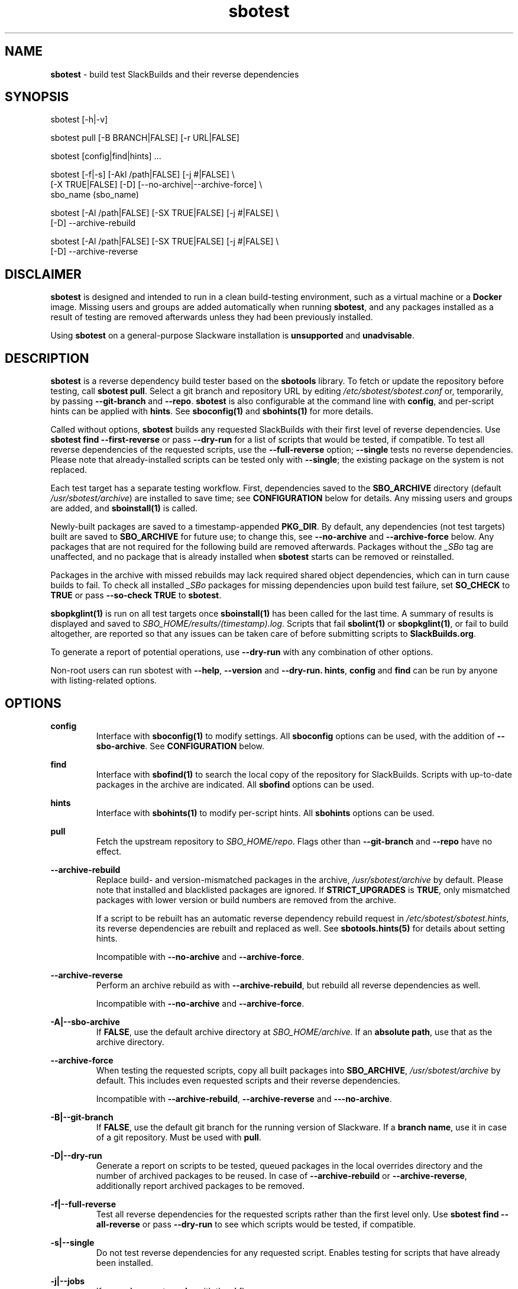 .TH sbotest 1 "Sweetmorn, Bureaucracy 7, 3191 YOLD" "sbotest 1.1" sbotest
.SH NAME
.P
.B
sbotest
- build test SlackBuilds and their reverse dependencies
.SH SYNOPSIS
.P
sbotest [-h|-v]
.P
sbotest pull [-B BRANCH|FALSE] [-r URL|FALSE]
.P
sbotest [config|find|hints] ...
.P
sbotest [-f|-s] [-Akl /path|FALSE] [-j #|FALSE] \\
        [-X TRUE|FALSE] [-D] [--no-archive|--archive-force] \\
        sbo_name (sbo_name)
.P
sbotest [-Al /path|FALSE] [-SX TRUE|FALSE] [-j #|FALSE] \\
        [-D] --archive-rebuild
.P
sbotest [-Al /path|FALSE] [-SX TRUE|FALSE] [-j #|FALSE] \\
        [-D] --archive-reverse
.P
.SH DISCLAIMER
.P
.B
sbotest
is designed and intended to run in a clean build-testing environment,
such as a virtual machine or a
.B
Docker
image. Missing users and groups are added automatically when running
.B
sbotest\fR\
\&, and any packages installed as a result of testing are removed
afterwards unless they had been previously installed.
.P
Using
.B
sbotest
on a general-purpose Slackware installation is
.B
unsupported
and
.B
unadvisable\fR\
\&.
.SH DESCRIPTION
.B
sbotest
is a reverse dependency build tester based on the
.B
sbotools
library. To fetch or update the repository before testing, call
.B
sbotest pull\fR\
\&. Select a git branch and repository URL by editing
.I
/etc/sbotest/sbotest.conf
or, temporarily, by passing
.B
--git-branch
and
.B
--repo\fR\
\&.
.B
sbotest
is also configurable at the command line with
.B
config\fR\
\&, and per-script hints can be applied with
.B
hints\fR\
\&. See
.B
sboconfig(1)
and
.B
sbohints(1)
for more details.
.P
Called without options,
.B
sbotest
builds any requested
SlackBuilds with their first level of reverse dependencies.
Use
.B
sbotest find --first-reverse
or pass
.B
--dry-run
for a list of scripts that would be tested, if compatible.
To test all reverse dependencies of the requested scripts,
use the
.B
--full-reverse
option;
.B
--single
tests no reverse dependencies. Please note that already-installed
scripts can be tested only with
.B
--single\fR\
\&; the existing package on the system is not replaced.
.P
Each test target has a separate testing workflow. First,
dependencies saved to the
.B
SBO_ARCHIVE
directory (default
.I
/usr/sbotest/archive\fR\
\&) are installed to save time; see
.B
CONFIGURATION
below for details. Any missing users and groups are added, and
.B
sboinstall(1)
is called.
.P
Newly-built packages are saved to a timestamp-appended
.B
PKG_DIR\fR\
\&. By default, any dependencies (not test targets) built are saved to
.B
SBO_ARCHIVE
for future use; to change this, see
.B
--no-archive
and
.B
--archive-force
below. Any packages that are not required for the following build
are removed afterwards. Packages without the
.I
_SBo
tag are unaffected, and no package that is already installed when
.B
sbotest
starts can be removed or reinstalled.
.P
Packages in the archive with missed rebuilds may lack required shared
object dependencies, which can in turn cause builds to fail. To check
all installed
.I
_SBo
packages for missing dependencies upon build test failure, set
.B
SO_CHECK
to
.B
TRUE
or pass
.B
--so-check TRUE
to
.B
sbotest\fR\
\&.
.P
.B
sbopkglint(1)
is run on all test targets once
.B
sboinstall(1)
has been called for the last time. A summary of results is
displayed and saved to
.I
SBO_HOME/results/(timestamp).log\fR\
\&. Scripts that fail
.B
sbolint(1)
or
.B
sbopkglint(1)\fR\
\&, or fail to build altogether, are reported so that any
issues can be taken care of before submitting scripts to
.B
SlackBuilds.org\fR\
\&.
.P
To generate a report of potential operations,
use
.B
--dry-run
with any combination of other options.
.P
Non-root users can run sbotest with
.B
--help\fR\
\&,
.B
--version
and
.B
--dry-run.
.B
hints\fR\
\&,
.B
config
and
.B
find
can be run by anyone with listing-related options.
.SH OPTIONS
.P
.B
config
.RS
Interface with
.B
sboconfig(1)
to modify settings. All
.B
sboconfig
options can be used, with the addition of
.B
--sbo-archive\fR\
\&. See
.B
CONFIGURATION
below.
.RE
.P
.B
find
.RS
Interface with
.B
sbofind(1)
to search the local copy of the repository for SlackBuilds.
Scripts with up-to-date packages in the archive are indicated.
All
.B
sbofind
options can be used.
.RE
.P
.B
hints
.RS
Interface with
.B
sbohints(1)
to modify per-script hints. All
.B
sbohints
options can be used.
.RE
.P
.B
pull
.RS
Fetch the upstream repository to
.I
SBO_HOME/repo\fR\
\&. Flags other than
.B
--git-branch
and
.B
--repo
have no effect.
.RE
.P
.B
--archive-rebuild
.RS
Replace build- and version-mismatched packages in the archive,
.I
/usr/sbotest/archive
by default. Please note that installed and blacklisted packages are ignored.
If
.B
STRICT_UPGRADES
is
.B
TRUE\fR\
\&, only mismatched packages with lower version or build numbers are
removed from the archive.
.P
If a script to be rebuilt has an automatic reverse dependency rebuild
request in
.I
/etc/sbotest/sbotest.hints\fR\
\&, its reverse dependencies are rebuilt and replaced as well. See
.B
sbotools.hints(5)
for details about setting hints.
.P
Incompatible with
.B
--no-archive
and
.B
--archive-force\fR\
\&.
.RE
.P
.B
--archive-reverse
.RS
Perform an archive rebuild as with
.B
--archive-rebuild\fR\
\&, but rebuild all reverse dependencies as well.
.P
Incompatible with
.B
--no-archive
and
.B
--archive-force\fR\
\&.
.RE
.P
.B
-A|--sbo-archive
.RS
If
.B
FALSE\fR\
\&, use the default archive directory at
.I
SBO_HOME/archive\fR\
\&. If an
.B
absolute path\fR\
\&, use that as the archive directory.
.RE
.P
.B
--archive-force
.RS
When testing the requested scripts, copy all built packages into
.B
SBO_ARCHIVE\fR\
\&,
.I
/usr/sbotest/archive
by default. This includes even requested scripts and their reverse
dependencies.
.P
Incompatible with
.B
--archive-rebuild\fR\
\&,
.B
--archive-reverse
and
.B
---no-archive\fR\
\&.
.RE
.P
.B
-B|--git-branch
.RS
If
.B
FALSE\fR\
\&, use the default git branch for the running version of Slackware. If
a
.B
branch name\fR\
\&, use it in case of a git repository. Must be used with
.B
pull\fR\
\&.
.RE
.P
.B
-D|--dry-run
.RS
Generate a report on scripts to be tested, queued packages in the local
overrides directory and the number of archived packages to be reused. In
case of
.B
--archive-rebuild
or
.B
--archive-reverse\fR\
\&, additionally report archived packages to be removed.
.RE
.P
.B
-f|--full-reverse
.RS
Test all reverse dependencies for the requested scripts rather than
the first level only. Use
.B
sbotest find --all-reverse
or pass
.B
--dry-run
to see which scripts would be tested, if compatible.
.RE
.P
.B
-s|--single
.RS
Do not test reverse dependencies for any requested script. Enables testing
for scripts that have already been installed.
.RE
.P
.B
-j|--jobs
.RS
If
.B
numeric\fR\
\&, pass to
.B
make
with the
.B
-j
flag.
.RE
.P
.B
-k|--pkg-dir
.RS
If
.B
FALSE\fR\
\&, use the default package directory of
.I
SBO_HOME/tests/(timestamp)-tests\fR\
\&, e.g.
.I
/usr/sbotest/tests/2025-05-31-16:27-tests\fR\
\&. If an
.B
absolute path\fR\
\&, save packages built during the test run a timestamp-designated
directory under that path.
.RE
.P
.B
-l|--log-dir
.RS
If
.B
FALSE\fR\
\&, use the default log directory of
.I
SBO_HOME/logs/(timestamp)-logs\fR\
\&. If an
.B
absolute path\fR\
\&, save build and
.B
sbopkglint(1)
logs to that directory with a timestamp appended.
.RE
.P
.B
--no-archive
.RS
Do not reuse any archived packages during the test run, and do
not archive built packages.
.P
Incompatible with
.B
--archive-rebuild\fR\
\&,
.B
--archive-reverse
and
.B
--archive-force\fR\
\&.
.RE
.P
.B
-r|--repo
.RS
If
.B
FALSE\fR\
\&, use the default repository URL for the running Slackware version.
If a
.B
URL\fR\
\&, pull from that URL. Must be used with
.B
pull\fR\
\&.
.RE
.P
.B
-S|--strict-upgrades
.RS
If
.B
TRUE\fR\
\&, delete only mismatched packages with lower version
or build numbers when running
.B
--archive-rebuild
or
.B
--archive-reverse\fR\
\&. If
.B
FALSE\fR\
\&, delete all mismatched packages from the archive. Overrides
the setting in
.I
/etc/sbotest/sbotest.conf\fR\
\&.
.RE
.P
.B
-X|--so-check
.RS
If
.B
TRUE\fR\
\&, perform a missing shared object dependency check on all
installed
.I
_SBo
packages upon build test failure. Overrides the setting in
.I
/etc/sbotest/sbotest.conf\fR\
\&.
.RE
.P
.B
-h|--help
.RS
Show help information.
.RE
.P
.B
-v|--version
.RS
Show version information.
.RE
.SH TESTING STRATEGIES
There are three basic ways to test scripts with
.B
sbotest\fR\
\&. After using
.B
sbotest pull
to retrieve a new branch or the latest updates:
.RS
.IP \[bu] 3n
Test against the upstream repository without changes.
.IP \[bu] 3n
Test against a git
branch with changes to be merged.
.IP \[bu] 3n
Test against the upstream repository with changes in a
local overrides directory.
.RE
.P
The first case is the simplest, and requires no configuration
beyond setting
.B
RSYNC_DEFAULT
or
.B
REPO
in
.I
/etc/sbotest/sbotest.conf
as appropriate.
.P
To test upcoming changes in a git branch, set
.B
GIT_BRANCH
to the name of the branch and ensure that
.B
REPO
is set if non-default. Alternatively, specify with the
.B
--repo
and
.B
--git-branch
options when running
.B
sbotest pull\fR\
\&. From here, run
.B
sbotest\fR\
\&. If multiple scripts are to be tested for submission,
using a single merged branch for testing may be convenient:
.RS

 git branch testbranch
 git checkout testbranch
 git merge rust-opt dos2unix fvwm3
 git push --set-upstream origin testbranch


.RE
.P
To use a local overrides directory, set
.B
LOCAL_OVERRIDES
to an absolute path. Place directories for any script to be
tested in the top level and run
.B
sbotest\fR\
\&. Removing these directories when testing is complete is advisable.
.P
Reusing built packages in future test runs saves time and resources.
The default archive directory is
.I
/usr/sbotest/archive\fR\
\&; packages stored here are reinstalled in lieu of building
when needed, provided they are up-to-date. During an
.B
sbotest
run, all built dependencies are archived by default. To archive
all built packages (including testing targets), use
.B
--archive-force\fR\
\&. Ignore the archive altogether with
.B
--no-archive\fR\
\&.
.P
The archive can be kept current with
.B
--archive-rebuild\fR\
\&. This rebuilds all version- and build-mismatched packages in the
archive, provided that they are not installed or on the blacklist.
.B
--archive-reverse
rebuilds all reverse dependencies as well. If
.B
STRICT_UPGRADES
is
.B
TRUE\fR\
\&, only mismatched packages with lower version or build numbers are
removed from the archive. By default, all mismatched packages are removed.
.P
.SH CONFIGURATION
The default configuration directory is
.I
/etc/sbotest
with files
.I
sbotest.conf\fR\
\&,
.I
sbotest.hints
and
.I
obsolete
being recognized.
.I
obsolete
is relevant only if testing against Slackware -current. To use
an alternative configuration directory, set an environment
variable
.I
SBOTEST_CONF_DIR\fR\
\&.
.P
Configuration options and hints can be set from the command line with
.B
config
and
.B
hints\fR\
\&, respectively.
.P
Several default settings differ from base
.B
sbotools\fR\
\&:
.P
.B
ETC_PROFILE
.RS
With a default of
.B
TRUE\fR\
\&, source all executable scripts of the form
.I
*.sh
in
.I
/etc/profile
before building each script.
.RE
.P
.B
CPAN_IGNORE
.RS
With a default of
.B
TRUE\fR\
\&, build and install SlackBuilds regardless of
whether they have been installed from the CPAN.
.RE
.P
.B
SBO_HOME
.RS
The default value is
.I
/usr/sbotest\fR\
\&.
.RE
.P
.B
PKG_DIR
.RS
The default value is
.I
SBO_HOME/tests\fR\
\&. Unless an
.B
absolute path
is specified, packages built during the test run are saved
to a timestamp-designated directory under that path, e.g.
.I
/usr/sbotest/tests/2025-05-31-16:27-tests\fR\
\&.
.RE
.P
.B
LOG_DIR
.RS
The default value is
.I
SBO_HOME/logs\fR\
\&. Unless an
.B
absolute path
is specified, log files are saved to a timestamp-designated
directory under that path.
.RE
.P
.B
SBO_ARCHIVE
.RS
This setting is used only when running
.B
sbotest\fR\
\&, and has a default value of
.I
SBO_HOME/archive\fR\
\&. Any packages stored here are installed prior to calling
.B
sboinstall(1)\fR\
\&, provided that they:
.RS
.IP \[bu] 3n
Are not test targets.
.IP \[bu] 3n
Are required by the script to be tested.
.IP \[bu] 3n
Are not already installed.
.IP \[bu] 3n
Have versions and build numbers matching the local repository.
.RE
.P
The archive can be kept in sync with the local repository by running
.B
sbotest
with
.B
--archive-rebuild\fR\
\&.
.RE
.P
Hints may be specified in
.I
/etc/sbotest/sbotest.hints\fR\
\&. Saved build options from
.B
sbotools
are ignored. See
.B
sbotools.conf(5)
and
.B
sbotools.hints(5)
for more information.
.SH EXIT CODES
.P
.B
sbotest
can exit with the following codes:
.RS

0:  all operations were succesful.
.RE
.RS
1:  a usage error occured, such as specifying invalid options.
.RE
.RS
2:  a script or module error occurred.
.RE
.RS
6:  unable to obtain a required file handle.
.RE
.RS
7:  unable to get required info from the
.I
info
file.
.RE
.RS
8:  unable to unset the exec-on-close bit on a temporary file.
.RE
.RS
12: interrupt signal received.
.RE
.RS
13: circular dependencies detected.
.RE
.RS
15: GPG verification failed.
.RE
.SH BUGS
.P
None known. If found, Issues and Pull Requests to
.UR https://github.com/pghvlaans/sbotest/
.UE
are always welcome.
.SH SEE ALSO
.P
sboconfig(1), sbofind(1), sbohints(1), sboinstall(1), sbotools.conf(5), sbotools.hints(5), SBO::Lib(3), SBO::Lib::Build(3), SBO::Lib::Info(3), SBO::Lib::Pkgs(3), SBO::Lib::Repo(3), SBO::Lib::Solibs(3), SBO::Lib::Tree(3), SBO::Lib::Util(3), sbolint(1), sbopkglint(1)
.SH ACKNOWLEDGMENTS
.B
Jacob Pipkin\fR\
\&,
.B
Luke Williams
and
.B
Andreas Guldstrand
are the original authors of
.B
sbotools\fR\
\&.
.P
.B
sbo-maintainer-tools
is written and maintained by
.B
B. Watson\fR\
\&.
.SH AUTHOR
.P
K. Eugene Carlson <kvngncrlsn@gmail.com>
